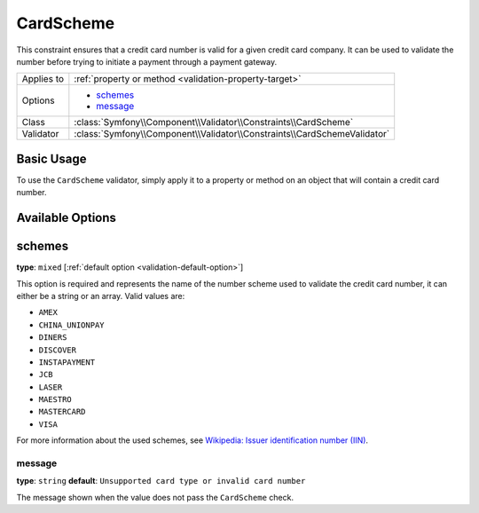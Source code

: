 CardScheme
==========

.. versionadded:: 2.2
    The CardScheme validation is new in Symfony 2.2.

This constraint ensures that a credit card number is valid for a given credit card
company. It can be used to validate the number before trying to initiate a payment 
through a payment gateway.

+----------------+--------------------------------------------------------------------------+
| Applies to     | :ref:`property or method <validation-property-target>`                   |
+----------------+--------------------------------------------------------------------------+
| Options        | - `schemes`_                                                             |
|                | - `message`_                                                             |
+----------------+--------------------------------------------------------------------------+
| Class          | :class:`Symfony\\Component\\Validator\\Constraints\\CardScheme`          |
+----------------+--------------------------------------------------------------------------+
| Validator      | :class:`Symfony\\Component\\Validator\\Constraints\\CardSchemeValidator` |
+----------------+--------------------------------------------------------------------------+

Basic Usage
-----------

To use the ``CardScheme`` validator, simply apply it to a property or method
on an  object that will contain a credit card number.

.. configuration-block::

    .. code-block:: yaml

        # src/Acme/SubscriptionBundle/Resources/config/validation.yml
        Acme\SubscriptionBundle\Entity\Transaction:
            properties:
                cardNumber:
                    - CardScheme:
                        schemes: [VISA]
                        message: Your credit card number is invalid.

    .. code-block:: xml

        <!-- src/Acme/SubscriptionBundle/Resources/config/validation.xml -->
        <?xml version="1.0" encoding="UTF-8" ?>
        <constraint-mapping xmlns="http://symfony.com/schema/dic/constraint-mapping"
            xmlns:xsi="http://www.w3.org/2001/XMLSchema-instance"
            xsi:schemaLocation="http://symfony.com/schema/dic/constraint-mapping http://symfony.com/schema/dic/constraint-mapping/constraint-mapping-1.0.xsd">

            <class name="Acme\SubscriptionBundle\Entity\Transaction">
                <property name="cardNumber">
                    <constraint name="CardScheme">
                        <option name="schemes">
                            <value>VISA</value>
                        </option>
                        <option name="message">Your credit card number is invalid.</option>
                    </constraint>
                </property>
            </class>
        </constraint-mapping>

    .. code-block:: php-annotations

        // src/Acme/SubscriptionBundle/Entity/Transaction.php
        namespace Acme\SubscriptionBundle\Entity\Transaction;
        
        use Symfony\Component\Validator\Constraints as Assert;

        class Transaction
        {
            /**
             * @Assert\CardScheme(schemes = {"VISA"}, message = "Your credit card number is invalid.")
             */
            protected $cardNumber;
        }

    .. code-block:: php

        // src/Acme/SubscriptionBundle/Entity/Transaction.php
        namespace Acme\SubscriptionBundle\Entity\Transaction;
        
        use Symfony\Component\Validator\Mapping\ClassMetadata;
        use Symfony\Component\Validator\Constraints as Assert;

        class Transaction
        {
            protected $cardNumber;

            public static function loadValidatorMetadata(ClassMetadata $metadata)
            {
                $metadata->addPropertyConstraint('cardNumber', new Assert\CardScheme(array(
                    'schemes' => array(
                        'VISA'
                    ),
                    'message' => 'Your credit card number is invalid.',
                )));
            }
        }

Available Options
-----------------

schemes
-------

**type**: ``mixed`` [:ref:`default option <validation-default-option>`]

This option is required and represents the name of the number scheme used to 
validate the credit card number, it can either be a string or an array. Valid
values are:

* ``AMEX``
* ``CHINA_UNIONPAY``
* ``DINERS``
* ``DISCOVER``
* ``INSTAPAYMENT``
* ``JCB``
* ``LASER``
* ``MAESTRO``
* ``MASTERCARD``
* ``VISA``

For more information about the used schemes, see `Wikipedia: Issuer identification number (IIN)`_.

message
~~~~~~~

**type**: ``string`` **default**: ``Unsupported card type or invalid card number``

The message shown when the value does not pass the ``CardScheme`` check.

.. _`Wikipedia: Issuer identification number (IIN)`: http://en.wikipedia.org/wiki/Bank_card_number#Issuer_identification_number_.28IIN.29
